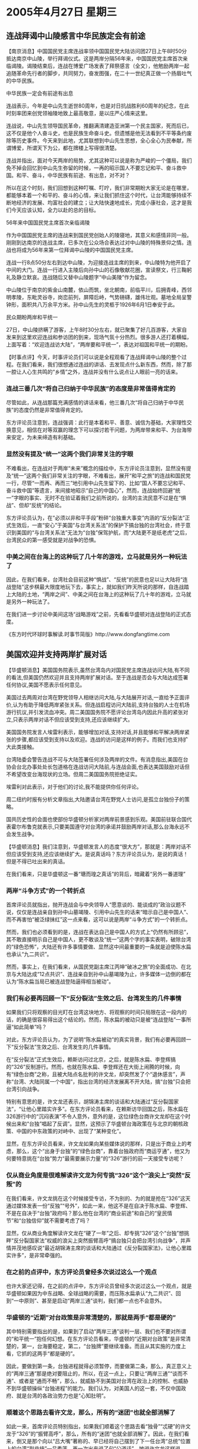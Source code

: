 # -*- org -*-

# Time-stamp: <2011-08-02 20:49:23 Tuesday by ldw>

#+OPTIONS: ^:nil author:nil timestamp:nil creator:nil

#+STARTUP: indent

* 2005年4月27日 星期三

** 连战拜谒中山陵感言中华民族定会有前途

【南京消息】中国国民党主席连战率领中国国民党大陆访问团27日上午8时50分抵达南京中山陵，举行拜谒仪式。这是两岸分隔56年来，中国国民党主席首次亲临谒陵。谒陵结束后，连战在博爱广场发表了拜祭感言（全文），他勉励两岸一起追随革命先行者的脚步，共同努力，奋发图强，在二十一世纪真正做一个扬眉吐气的中华民族。

中华民族一定会有前途有出息

连战表示，今年是中山先生逝世80周年，也是对日抗战胜利60周年的纪念，在此时刻率团来创党领袖陵地致上最高敬意，是以庄严心情来这里。

连战说，中山先生领导国民革命，推翻满清建造亚洲第一个民主国家，死而后已，这不仅是他个人奋斗史，也是民族生命奋斗史。但遗憾是他无法看到不平等条约废除等历史事件。今天来到此地，尤其联想到中山先生思想，全心全心为民奉献，所谓博爱，所谓天下为公，都在牌楼上写得很清楚。

连战并指出，面对今天两岸的局势，尤其这种可以说是称为严峻的一个僵局，我们免不掉会回忆到中山先生弥留的时候，一再的昭示国人不要忘记和平、奋斗救中国。和平、奋斗，中华民族有前途、有出息，对不对？

所以在这个时刻，我们回想到这种叮嘱、叮咛，我们非常期盼大家无论是在哪里，都能够本着一个和平的、奋斗的心情，来让我们抓住这个时代，让台湾能够持续不断地经济的发展、均富社会的建立；让大陆快速地成长，完成小康社会，这才是我们今天应该认知，全力以赴的总的目标。

56年来中国国民党主席首次亲临谒陵

作为中国国民党主席的连战来到国民党创始人的陵寝地，其意义和感情非同一般。刚刚到达南京的连战主席，已多次在公众场合表达过对中山陵的特殊景仰之情。连战也将成为56年来第一位拜谒中山陵的中国国民党主席。

连战一行8点50分左右到达中山陵，为迎接连战主席的到来，中山陵特为他开启了中间的大门。连战一行进入主陵后向孙中山的石像敬献花圈，宣读祭文，行三鞠躬礼及静立默哀。连战随后又替中山陵题字“中山美陵”作为留念。


中山陵位于南京的紫金山南麓，依山而筑，坐北朝南，前临平川，后拥青峰，西邻明孝陵，东毗灵谷寺，岗峦前列，屏障后峙，气势磅礴，雄伟壮观。墓地全局呈警钟形，面积共八万余平方米。孙中山先生的灵柩于1926年6月1日奉安于此。

民众期盼两岸和平统一

27日，中山陵挤瞒了游客，上午8时30分左右，就已聚集了好几百游客，大家自发来到这里欢迎连战和参访团的到来，现场气氛十分热烈。很多游人还打着横幅，上面写着：“欢迎连战访大陆”，“两岸要和平统一”，表达对祖国和平统一的期盼。


【时事点评】今天，时事评论员们可以说是全程观看了连战拜谒中山陵的整个过程。在我们看来，我们很想通过连战的讲话、去发现点什么新东西，然而，除了那一腔让人心生共鸣的“乡情”之外，连战并没有什么说点让人眼前一亮的话来。

*** 连战三番几次“将自己归纳于中华民族”的态度是非常值得肯定的

尽管如此，从连战那篇充满感情的讲话来看，他三番几次“将自己归纳于中华民族”的态度仍然是非常值得肯定的。

东方评论员注意到，连战强调：此行是本着和平、善意、诚信为基础，大家理性交换意见，相信在对等双赢的理念下可以探讨若干问题，为两岸带来和平、为台海带来安定，为未来缔造有利基础。

*** 显然没有提及“统一”这两个我们非常关注的字眼

不难看出，在连战对于两岸“未来”概念的描绘中，东方评论员注意到，显然没有提及“统一”这两个我们非常关注的字眼，不难看出，展开“和平之旅”的连战和国民党一行，尽管“一而再、再而三”地引用中山先生留下的、比如“国人不要忘记和平、奋斗救中国”等遗言，来间接地昭示“自己的中国心”，然而，连战始终回避“统一”字眼的事实、无时不在验证着我们之前所说的，台湾的主流民意不过是在“惧战”、但却“反统”的结论。

东方评论员认为，在“必须以非和平手段”粉碎“台独重大事变”内涵的“反分裂法”正式生效后，一直“安心”于美国“与台湾关系法”的保护下搞台独的台湾社会，终于意识到美国的“与台湾关系法”无法为“台独”保驾护航，而“大陆更不是纸老虎”之后，台湾民众的第一感受就是对战争的恐惧。


*** 中美之间在台海上的这种玩了几十年的游戏，立马就是另外一种玩法了


因此，在我们看来，台湾社会目前这种“惧战”、“反统”的民意也足以让大陆将“连战登陆”这步棋最大限度地玩下去，事实上，就如我们昨天所说的那样，自连战踏上大陆的土地，“两岸之间”、中美之间在台海上的这种玩了几十年的游戏，立马就是另外一种玩法了。

在我们进一步讨论中美间这场“战略游戏”之前，先看看华盛顿对连战登陆的正式态度。

《东方时代环球时事解读.时事节简版》http://www.dongfangtime.com

** 美国欢迎并支持两岸扩展对话

【华盛顿消息】美国国务院表示,虽然台湾岛内对国民党主席连战访问大陆,有不同的看法,但美国仍然欢迎并且支持两岸扩展对话。至于连战是否会与大陆达成签署任何协议,美国不愿表示任何意见。

美国过去两周对台湾在野党领导人相继访问大陆,与大陆展开对话,一直给予正面评价,认为有助于降低两岸紧张关系。但连战启程访问大陆前,支持台独的人士在机场游行抗议,并引发流血冲突。周二美国国务院不愿评论台湾岛内因此升高的紧张对立,只表示两岸对话不但应该受到支持,还应该继续扩大。

美国国务院发言人埃雷利表示，能够增加对话,支持对话,并且能够和平解决两岸紧张的步骤,都应该受到支持以及欢迎。连战的访问是这样的例子。而我们也支持扩大此类接触。

台湾陆委会警告连战不可与大陆签署任何涉及两岸的文件。有消息指出,美国在台协会台北办事处处长包道格在连战访问大陆前,与连战会面,也表达美国鼓励对话但不希望改变台海现状的立场。但周二美国国务院拒绝证实。

埃雷利对此表示，对于他们的讨论,我不能提供你任何评论。

周二纽约时报有分析文章指出,大陆邀请台湾在野党人士访问,是孤立台独份子的策略。

国共历史性的会面也使部份华盛顿分析家对两岸前景感到乐观。美国前驻联合国代表霍尔布鲁克就表示,只要美国遵守对台湾的承诺并鼓励两岸对话,那么台海永远不会发生战争。



【华盛顿消息】我们注意到，华盛顿发言人的态度“很大方”，那就是：两岸对话不但应该受到支持,还应该继续扩大。是说真话吗？东方评论员认为，是说的真话！但是不得已吐出来的真话。

在我们看来，只是华盛顿这一番“瑭而瑝之真话”的背后，暗藏着“另外一番道理”

*** 两岸“斗争方式”的一个转折点

首席评论员就指出，抛开连战会与中央领导人“愿意谈的、能谈成的”政治议题不说，仅仅是连战亲自到孙中山墓竭陵、引用中山先生的话来“暗示自己是中国人”、而不再害怕“被泛绿抺红”这一点来看，这可以说是两岸“斗争方式”的一个转折点。

然而，我们也必须看到的是，连战在表达自己是中国人的方式上“仍然有所顾忌”，其不敢直接明示自己是中国人，更不敢谈及“统一”这两个字的事实表明，破除台湾的“绿色恐怖”，大陆还有许多事情要做、显然这中间最重要的一条就是迫使陈水扁也承认“九二共识”。

然而，事实上，在我们看来，从国民党副主席江丙坤“破冰之旅”的全面成功、在北京与大陆达成“12点共识”、连战亲自到孙中山墓竭陵为止，许多媒体一边倒的都在认为“陈水扁当局已被连战登陆逼得相当被动”。


*** 我们有必要再回顾一下“反分裂法”生效之后、台湾发生的几件事情

如果我们只将观察的目光盯在台湾这块地方、将观察的时间只局限在这一段内的话，的确是很容易得出这个结论的。然而，陈水扁的被动只是被“连战登陆”一事所逼“如此简单”吗？

对此，东方评论员认为，为了说明“陈水扁被动”的真实背景，我们有必要再回顾一下“反分裂法”生效之后、台湾发生的几件事情。

在“反分裂法”正式生效后，赖斯访问过北京，之后，就是陈水扁、李登辉搞的“326”反制游行。然而，也就在陈水扁、李登辉还在大街上闹腾的时候，向有“绿色台商”之称，且被大陆点名批判的许文龙，却突然发了个“退休感言”，声称“台湾、大陆同属一个中国”，指出台湾的经济发展离不开大陆，搞“台独”只会把台湾引向战争。　

特别有意思的是，许文龙还表示，胡锦涛主席的谈话和大陆通过“反分裂国家法”，“让他心里踏实许多”。在东方评论员看来，在赖斯访华回国之后，陈水扁在326游行中的“沉闷表演”不令人意外，意外的是，这位绿色台商许文龙却在这个时候出来和“台独”唱起了反调”。显然，这预示了华盛顿台海政策在与北京的朝核政策、中国的中东政策的对峙中、出现了“某种变化”。


显然，在东方评论员看来，许文龙如果向某些媒体说的那样，只是出于商业上的考虑，那么，这个“出身于台独”的“绿色台商”，靠着台独政府而“商运亨通”，他又为何要特意挑在“台独”势力“最需要展示力量”的“326”游行的前一天接受专访呢？

*** 仅从商业角度是很难解读许文龙为何专挑“326”这个“浪尖上”突然“反叛”的

在我们看来，许文龙挑在这个时候接受专访，不为别的、为的就是抢在“326”这天通过媒体发表一份“反独”“号外”，如此一来，他这不是在自决于陈水扁、李登辉、不是在自决于“台独”政府吗？那么他在台湾的“商业前途”和自己的“皇民情节”和“台独信仰”就不需要考虑了吗？

显然，仅从商业角度解读许文龙在“硬了一年”之后、却专挑“326”这个“台独”想挑畔“反分裂国家法”权威的浪尖上突然振臂高呼“搞台独只会把台湾引向战争”，并声情并茂地感叹说“最近胡锦涛主席的谈话和大陆通过《反分裂国家法》，让他心里踏实许多”，是非常牵强的。


*** 在之前的点评中，东方评论员曾经多次说过这么一个观点

也许大家还记得，在之前的点评中，东方评论员曾经多次说过这么一个观点，就是华盛顿如果因为中东战略、全球战略的需要，而压陈水扁承认“九二共识”、回到“一中原则”、甚至是启动“两岸三通”谈判，我们都一点也不会意外。

*** 华盛顿的“近期”对台政策是非常清楚的，那就是两手“都是硬的”

其中特别需要指出的是，如果到了启动“两岸三通”谈判一层、我们也不要对所谓的“和平统一”抱任何幻想。在东方评论员看来，华盛顿的“近期对台政策”是非常清楚的，第一，台海要稳定，第二，“台独牌”要继续准备。而且从其实施的力度上看，它抓的这两手“都是硬的”。

因此，要做到第一条，台独进程就得必须暂停，而要做第二条，那么，真正意义上的“两岸三通”那是绝对要阻止的，所以，在这一点上，只要让“两岸三通”“谈而不通”、或者是“通而不畅”，那么，就威胁不到美国对台湾在政治上的控制、也威胁不到华盛顿操纵“台独进程”的能力。我们认为，对美国人的这一套，不仅中国政府、就是台湾的各政治势力也是“心知肚明”。


*** 顺着这个思路去看许文龙，那么，所有的“迷团”也就全部消解了

如此一来，首席评论员特别指出，如果我们顺着这个思路去看“独骨”“忒硬”的许文龙于“326”的“振臂高呼”，那么，所有的“迷团”也就全部消解了。因此，在我们看来，倒又是那个向以“吕大嘴”著称的、早已经将自己摆到了下一任台湾“总统”位置上的台湾“副总统”---吕秀莲、再一次出来说了句“公道话”，她说许文龙这样说话“是有人指使”，就象她当年在美丽岛事件中的“自白书”一样，其实根本就是“别人写好的、逼她签名的”。

*** 如果是陈水扁政府指使许文龙“叛变”的，那么，又是谁在背后促使陈水扁这样做的呢？

在东方评论员看来，表面上吕秀莲将许文龙和自己类比的意思非常清楚，即与李登辉一样，都是将矛头指向大陆、指向中国中央政府，可问题是，大陆又拿什么去逼一个“台独信念”和李登辉相若、“日本皇民心态”和李登辉也可相提并论的许文龙、在退休一年之后以古稀之龄、在“硬扛”大陆打击“绿色台商”一年之后，却突然转身去“硬顶”“台独”游行造势的狂风、在3月26日这天与“台独”阵营彻底决裂呢？

显然，许文龙的“背叛”不简单，因此，台湾就有政治人物指出，想当台湾“女总统”吕秀莲、在这个时候强调许文龙的“退休感言”是“别人写的”，表面上是指大陆，然而，谁都清楚，对许文龙这么个死硬的台独分子，大陆还没有如此大的“感招力”，因此，吕秀莲其实是暗指民进党内部、台独势力内部、有人默许许文龙“叛变”的。

值得强调的是，如果是陈水扁政府默许许文龙“叛变”的，那么，又是谁在背后促使陈水扁这样做的呢？其结果是不言自明的。

*** 以“台独”为宗旨的民进党、游行中首次使用了我们看了近100年的“青天白日满地红”

在“326”这天，时事评论员们大多通过卫星电视观看了整个游行过程，说实在的，在观看的过程中，时事评论员们显然都注意到了一个细节，那就是在此次游行中，我们看到了一幕幕“别有趣味”的镜头：首先是陈水扁是“只跳舞不唱歌”，而且是“说到做到”，我们听不见这位最爱煸情的“台独”头子“说一句话”，看到了尽是他的“肢体语言”；

其次，以“台独”为宗旨的民进党、游行中首次使用了我们看了近100年的“青天白日满地红”--“中华民国”国旗，并在游行中呼喊着“相对中性”口号，其所做所为，倒象是国民党在搞游行似的，显然与之前的“台独”活动有了“天壤之别”。

*** 在“反独”立场上也一度“追随台湾民意”、而转持暧昧态度的国民党，其政治舞台似乎突然间就坍了一半


再加上事后暴出台联党不满民进党在现场禁止举“制宪正名”的牌子的插曲，不难看出，陈水扁在赖斯在北京同中国领导人充分交流、回到华盛顿之后，“接到的指令”几乎可以肯定是“不能挑畔《反分裂国家法》”这一类的内容。

于是乎，这才有了陈水扁表演的这一套“柔性诉求”以及“克制”的行动，并在行动中降低了“台独”高调，也正是如此，许文龙也恰到好处地在陈水扁、李登辉还在街上为了反“反分裂法”、而游行得“精被力竭”之际，突然与那个“号称100万大军的台独行动”挥手道别的。


然而，我们可以清楚地看出，在以“台独”为宗旨的民进党、先与亲民党签定了准备走中间路线的“联合声明”后、这次更是再次打出了“青天白日满地红”--“中华民国”国旗，先前在“反独”立场上、在以马英九为代表的一批人、也一度“追随台湾民意”、而转持暧昧态度的国民党，其政治舞台似乎突然间就坍了一半。

在东方评论员看来，蓝营的分化，华盛顿在背后操纵的台湾政治格局大洗牌，才是自感会去政治舞台之危机的国民党、在“为了活下去”（国民党副主席王人平的原话）的第一需要下，首次组团访问大陆的内在原因。


*** 这是有意在让台湾商界打头炮，迫使北京“先经济、后政治”地、加快两岸和谈的步调

这就是说，陈水扁、民进党对许文龙的“叛变”所持的态度，可以说是“非常的冷静”。在我们看来，许文龙的“叛变”根本就是“华盛顿编写的剧本”的关键“一节”，东方评论员认为，“这一节”之所以关键，就在于它是是在为启动“两岸和谈”造势。显然，这是有意在让台湾商界打头炮，迫使北京“先经济、后政治”地、加快两岸和谈的步调，而“先经济、后政治”本身就是在为“宋楚瑜拿着与陈水扁敲定的“十项共识”，走“中间路线”，去与北京谈所谓的、“名义上”可以保持几十年和平的“中和协议”。


*** 陈水扁如此这般地从台湾民众关注的经济着手、实际上是在为日后被迫承认“九二共识”做铺垫

可以非常清楚地感受到，陈水扁在美国必须“暂停台独进程”、确保台海稳定的要求之下，让许文龙“公开宣传”“台湾、大陆同属一个中国”，并指出台湾的经济发展离不开大陆，搞“台独”只会把台湾引向战争，主要有两层目的，第一，陈水扁如此这般地从台湾民众关注的经济着手、实际上是在为日后被迫承认“九二共识”做铺垫。

第二，陈水扁的民进党，通过这种几乎赞同默认台商许文龙“反叛”行为的方式，如果能拉拢广大台商、迫使北京提前、在经济层面上启动“两岸和谈”进程，那么，这将彻底将“反独立场”一度模糊的国民党边缘化。


*** 民进党欲将所谓的“中间路线”去“一统江湖”

因此，国民党要想在台湾保留一个舞台，就必须在两岸互动中找准角色，而沦为在野党的国民党，除了这种政治动作之外、又有什么牌可打呢？

所以，东方评论员注意到，就在民进党对许文龙网开一面之后不久，感觉无牌可打的国民党、就让其副主席江丙坤立刻率团前往大陆谒陵，而台立院的民进党团就在“大加挞伐”，质疑，江丙坤为何在326游行后就急着向中国朝贡、投降？陈水扁更是亲自喊话，，一边叫骂国民党已开启第三度国共合作，战略就是“联共制”、“抺红”连战。一边却也在那里一而再、再而三地建议“扁连也应排除万难，尽快坐下来谈”。

*** 一旦连战与陈水扁在“登陆之前”会面，其政治生命就会万劫不复

东方评论员就认为，一旦连战与陈水扁在“登陆之前”会面，那么，连战和国民党就都将彻底落入华盛顿、陈水扁的圈套内，其政治生命就会万劫不复。在我们看来，陈水扁在成功地用达成“十项共识”的“扁宋会”、将宋楚瑜圈在自己的阴影下之后，也想“如法炮制”将连战变成一个“嗟食者”、变成陈水扁的“代表”，从而将自己拉高成北京“唯一可以打交道的对象”。

在我们看来，还好，在北京及时迫使日本这个“美国的台湾问题代言人”让步之后，让华盛顿不得已“再次回到台湾问题的第一线”，再次“单独面对”“台湾问题与朝核问题、日本问题、中东问题等等的综合权衡问题”，经过一连串“巧妙的策应”下、连战在这个时候硬是没有在见胡锦涛之前，去见陈水扁，这就为国民党在两岸关系上、在台湾政治斗争中、在中美的角力中，保住了自己的独立舞台、为日后“有所作为”奠定了一个基础，而北京也成功地保住了台海政策的“一种灵活性”。

*** 连战得拿出“敢逼陈水扁、宋楚瑜”的勇气来才行

我们的观点是，连战不理睬陈水扁就赴大陆、虽然“可圈可点”，但是，“为了活下去”的连战和国民党、如果能“认清国际形势”、认清承认“九二共识”也是陈水扁迟早要走的“唯一出路”、继而在这次与中央领导人达成的共识中，抢在陈水扁、宋楚瑜之前、先与大陆达成承认“九二共识”这一条，那才是连战和国民党的“完胜”。

除此之外，我们并不期望在野的连战能带来其他什么令人感兴趣的东西。然而，也就是“这点东西”，连战也得拿出“敢逼陈水扁、宋楚瑜”的勇气来才行。然而，就如我们之前所说的那样，东方评论员虽然希望看到这一点，我们仍然无法“太乐观”。

*** 国民党“恍然大悟”：之前一再害怕的“抺红”，原来是个“纸老虎”！

东方评论员认为，尽管华盛顿在朝核问题上、日本战略定位问题上都受到北京的压力，而不一定“全力反对”。但是，出于连战和国民党一直“看不懂中东、东亚、南亚政局”，国民党的“马副主席”更是看不懂“反分裂法”对国际格局的重大冲击力，而匆忙“第一个起来反对”、想投机取巧，并以此与大陆划清界线，从而导致国民党内部“有杂音”、从而分化了“泛蓝”的民意，更让亲民党觉得得另找合作伙伴，这才导致最后被陈水扁、宋楚瑜玩到了“面对活下去”的“生死问题”之后，才不得不考虑“大陆行”，并又在其副主席江丙坤率团往大陆谒陵后、似乎才“恍然大悟”：之前一再害怕的“抺红”，原来是个“纸老虎”！

*** 陈水扁也在被迫地赶着时髦、开始“抺红”自己

在东方评论员看来，国民党不仅终于发现“抺红”是“纸老虎”，而且在“抺红”自己之后，还得到了陈水扁的“支持和祝愿”，从而立刻置一度欲置自己于死地的陈水扁、宋楚瑜于全面被动之中，显然，陈水扁也在被迫地赶着时髦、开始“抺红”自己。

因此，东方评论员认为，对无法看清这点，反而默许马英九这批人“去主动迎合中间路线”的“国民党决策集体”而言，我们无法对“这种政治智慧”的“决策集体”“太乐观”。

*** 陈水扁的算盘非常清楚：在“十项共识”的基础上与北京“讨价还价”

东方评论员认为，陈水扁的算盘非常清楚，那就是，准备在“十项共识”的基础上，拿着“九二共识”与北京“讨价还价”、在是包含“两岸三通谈判”、还是包含“九二共识”“中程协议”上再蘑菇一番，从而绝对避免出现一个包含“实质性的两岸三通”的“中程协议”版本的出现，要知道，这是华盛顿极力回避的结果。

*** 北京这一轮意在挑起“国亲民”三党全面竟争的“组合拳”之“目的”

因此，在东方评论员看来，连战如能顶着党内独派的压力，抢着承认“九二共识”，再行“逼宫”陈水扁、从而帮着大陆、在陈水扁的“十项共识”的代表--宋楚瑜到北京之前，就“一把就先行拿掉”陈水扁准备在“十项共识”的基础上、准备拿着“九二共识”与北京“讨价还价”的“计划”的话，那么，减少两岸间就是包含“两岸三通谈判”、还是包含“九二共识”“中程协议”上再蘑菇一番的“过程”，继而促进随后就到的宋楚瑜、也“胆子更大些”与“十项共识”拉开点距离。

东方评论员认为，促使宋楚瑜“胆子更大一点”的好处是明显的，首先就可令欲打“朝野已经达成共识”这张牌的陈水扁，一开始就“失去准星”、也得被迫调整步调，从而最终加速导致一个包含“实质性两岸三通”的“中程协议”版本的出现。

*** 北京还有什么办法让连战、宋楚瑜“大胆一点”？是我们观察的重点

如此一来，北京这一轮意在挑起“国民党、亲民党、民进党”三党全面竟争、彻底孤立李登辉台联党之“组合拳”的“目的”、也就算是达到了。

因此，在“接待”连战的过程中，北京还有什么办法让连战“大胆一点”，或者是敦促已经失去头彩的宋楚瑜“大胆一点”、也是我们观察的重点。

《东方时代环球时事解读.时事节简版》http://www.dongfangtime.com
